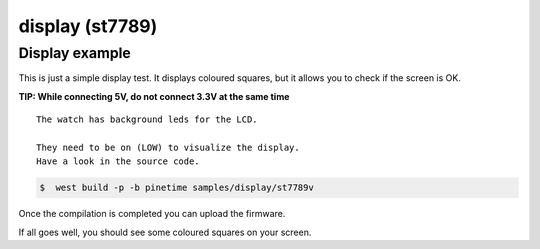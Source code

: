 .. _display-sample:

display (st7789)
================


Display    example
~~~~~~~~~~~~~~~~~~~

This is just a simple display test.
It displays coloured squares, but it allows you to check if the screen is OK.




**TIP: While connecting 5V, do not connect 3.3V at the same time**

::

    The watch has background leds for the LCD. 
    
    They need to be on (LOW) to visualize the display.
    Have a look in the source code.


.. code-block:: console

    $  west build -p -b pinetime samples/display/st7789v 

Once the compilation is completed you can upload the firmware.

If all goes well, you should see some coloured squares on your screen.



